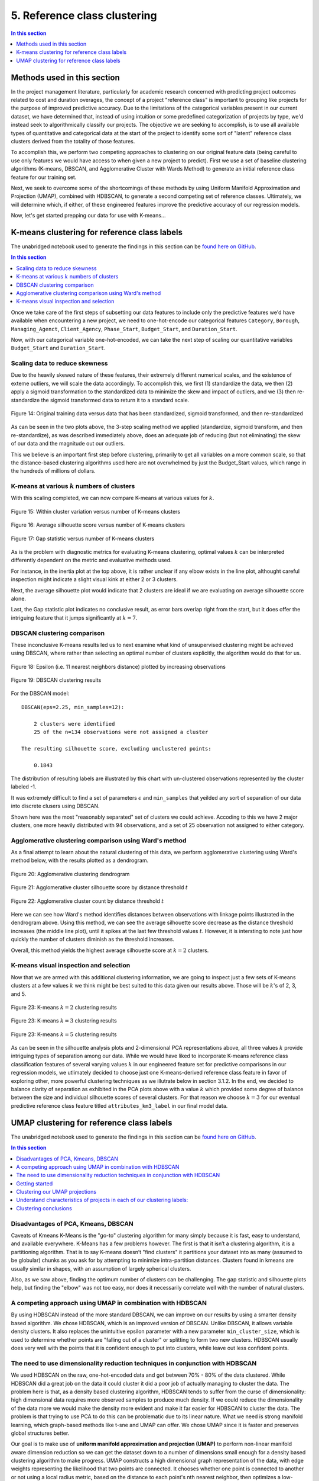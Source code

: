 5. Reference class clustering
=============================

.. contents:: In this section
  :local:
  :depth: 1
  :backlinks: top

Methods used in this section
----------------------------

In the project management literature, particularly for academic research concerned with predicting project outcomes related to cost and duration overages, the concept of a project "reference class" is important to grouping like projects for the purpose of improved predictive accuracy. Due to the limitations of the categorical variables present in our current dataset, we have determined that, instead of using intuition or some predefined categorization of projects by type, we'd instead seek to algorithmically classify our projects. The objective we are seeking to accomplish, is to use all available types of quantitative and categorical data at the start of the project to identify some sort of "latent" reference class clusters derived from the totality of those features.

To accomplish this, we perform two competing approaches to clustering on our original feature data (being careful to use only features we would have access to when given a new project to predict). First we use a set of baseline clustering algorithms (K-means, DBSCAN, and Agglomerative Cluster with Wards Method) to generate an initial reference class feature for our training set.

Next, we seek to overcome some of the shortcomings of these methods by using Uniform Manifold Approximation and Projection (UMAP), combined with HDBSCAN, to generate a second competing set of reference classes. Ultimately, we will determine which, if either, of these engineered features improve the predictive accuracy of our regression models.

Now, let's get started prepping our data for use with K-means...

K-means clustering for reference class labels
---------------------------------------------

The unabridged notebook used to generate the findings in this section can be `found here on GitHub <https://github.com/sedelmeyer/nyc-capital-projects/blob/master/notebooks/03_kmeans_attribute_features.ipynb>`_.

.. contents:: In this section
  :local:
  :depth: 2
  :backlinks: top

Once we take care of the first steps of subsetting our data features to include only the predictive features we'd have available when encountering a new project, we need to one-hot-encode our categorical features ``Category``, ``Borough``, ``Managing_Agenct``, ``Client_Agency``, ``Phase_Start``, ``Budget_Start``, and ``Duration_Start``.

Now, with our categorical variable one-hot-encoded, we can take the next step of scaling our quantitative variables ``Budget_Start`` and ``Duration_Start``.

Scaling data to reduce skewness
^^^^^^^^^^^^^^^^^^^^^^^^^^^^^^^

Due to the heavily skewed nature of these features, their extremely different numerical scales, and the existence of exteme outliers, we will scale the data accordingly. To accomplish this, we first (1) standardize the data, we then (2) apply a sigmoid transformation to the standardized data to minimize the skew and impact of outliers, and we (3) then re-standardize the sigmoid transformed data to return it to a standard scale.

.. figure:: ../../docs/_static/figures/14-scaled-std-sig-train-scatter.jpg
  :align: center
  :width: 100%

  Figure 14: Original training data versus data that has been standardized, sigmoid transformed, and then re-standardized

As can be seen in the two plots above, the 3-step scaling method we applied (standardize, sigmoid transform, and then re-standardize), as was described immediately above, does an adequate job of reducing (but not eliminating) the skew of our data and the magnitude out our outliers.

This we believe is an important first step before clustering, primarily to get all variables on a more common scale, so that the distance-based clustering algorithms used here are not overwhelmed by just the Budget_Start values, which range in the hundreds of millions of dollars.

K-means at various :math:`k` numbers of clusters
^^^^^^^^^^^^^^^^^^^^^^^^^^^^^^^^^^^^^^^^^^^^^^^^

With this scaling completed, we can now compare K-means at various values for :math:`k`.


.. figure:: ../../docs/_static/figures/15-kmeans-inertia-lineplot.jpg
  :align: center
  :width: 100%

  Figure 15: Within cluster variation versus number of K-means clusters

.. figure:: ../../docs/_static/figures/16-kmeans-silscore-lineplot.jpg
  :align: center
  :width: 100%

  Figure 16: Average silhouette score versus number of K-means clusters

.. figure:: ../../docs/_static/figures/17-kmeans-gapstat-lineplot.jpg
  :align: center
  :width: 100%

  Figure 17: Gap statistic versus number of K-means clusters

As is the problem with diagnostic metrics for evaluating K-means clustering, optimal values :math:`k` can be interpreted differently dependent on the metric and evaluative methods used.

For instance, in the inertia plot at the top above, it is rather unclear if any elbow exists in the line plot, althought careful inspection might indicate a slight visual kink at either 2 or 3 clusters.

Next, the average silhouette plot would indicate that 2 clusters are ideal if we are evaluating on average silhouette score alone.

Last, the Gap statistic plot indicates no conclusive result, as error bars overlap right from the start, but it does offer the intriguing feature that it jumps significantly at :math:`k=7`.

DBSCAN clustering comparison
^^^^^^^^^^^^^^^^^^^^^^^^^^^^

These inconclusive K-means results led us to next examine what kind of unsupervised clustering might be achieved using DBSCAN, where rather than selecting an optimal number of clusters explicitly, the algorithm would do that for us. 

.. figure:: ../../docs/_static/figures/18-dbscan-epsilon-lineplot.jpg
  :align: center
  :width: 100%

  Figure 18: Epsilon (i.e. 11 nearest neighbors distance) plotted by increasing observations


.. figure:: ../../docs/_static/figures/19-dbscan-cluster-barplot.jpg
  :align: center
  :width: 100%

  Figure 19: DBSCAN clustering results


For the DBSCAN model::

   DBSCAN(eps=2.25, min_samples=12):

       2 clusters were identified
       25 of the n=134 observations were not assigned a cluster
    
   The resulting silhouette score, excluding unclustered points:

       0.1843

The distribution of resulting labels are illustrated by this chart with un-clustered observations represented by the cluster labeled -1.

It was extremely difficult to find a set of parameters :math:`\epsilon` and ``min_samples`` that yeilded any sort of separation of our data into discrete clusers using DBSCAN.

Shown here was the most "reasonably separated" set of clusters we could achieve. Accoding to this we have 2 major clusters, one more heavily distributed with 94 observations, and a set of 25 observation not assigned to either category.

Agglomerative clustering comparison using Ward's method
^^^^^^^^^^^^^^^^^^^^^^^^^^^^^^^^^^^^^^^^^^^^^^^^^^^^^^^

As a final attempt to learn about the natural clustering of this data, we perform agglomerative clustering using Ward's method below, with the results plotted as a dendrogram.

.. figure:: ../../docs/_static/figures/20-wards-dendrogram.jpg
  :align: center
  :width: 100%

  Figure 20: Agglomerative clustering dendrogram

.. figure:: ../../docs/_static/figures/21-wards-silscore-lineplot.jpg
  :align: center
  :width: 100%

  Figure 21: Agglomerative cluster silhouette score by distance threshold :math:`t`

.. figure:: ../../docs/_static/figures/22-wards-cluster-count-lineplot.jpg
  :align: center
  :width: 100%

  Figure 22: Agglomerative cluster count by distance threshold :math:`t`

Here we can see how Ward's method identifies distances between observations with linkage points illustrated in the dendrogram above. Using this method, we can see the average silhouette score decrease as the distance threshold increases (the middle line plot), until it spikes at the last few threshold values :math:`t`. However, it is intersting to note just how quickly the number of clusters diminish as the threshold increases.

Overall, this method yields the highest average silhouette score at :math:`k=2` clusters.

K-means visual inspection and selection
^^^^^^^^^^^^^^^^^^^^^^^^^^^^^^^^^^^^^^^

Now that we are armed with this additional clustering information, we are going to inspect just a few sets of K-means clusters at a few values :math:`k` we think might be best suited to this data given our results above. Those will be :math:`k`'s of 2, 3, and 5.

.. figure:: ../../docs/_static/figures/23-kmeans-2-silplot.jpg
  :align: center
  :width: 100%

  Figure 23: K-means :math:`k=2` clustering results

.. figure:: ../../docs/_static/figures/24-kmeans-3-silplot.jpg
  :align: center
  :width: 100%

  Figure 23: K-means :math:`k=3` clustering results

.. figure:: ../../docs/_static/figures/25-kmeans-5-silplot.jpg
  :align: center
  :width: 100%

  Figure 23: K-means :math:`k=5` clustering results

As can be seen in the silhouette analysis plots and 2-dimensional PCA representations above, all three values :math:`k` provide intriguing types of separation among our data. While we would have liked to incorporate K-means reference class classification features of several varying values :math:`k` in our engineered feature set for predictive comparisons in our regression models, we utlimately decided to choose just one K-means-derived reference class feature in favor of exploring other, more powerful clustering techniques as we illutrate below in section 3.1.2. In the end, we decided to balance clarity of separation as exhibited in the PCA plots above with a value :math:`k` which provided some degree of balance between the size and individual silhouette scores of several clusters. For that reason we choose :math:`k=3` for our eventual predictive reference class feature titled ``attributes_km3_label`` in our final model data.


UMAP clustering for reference class labels
------------------------------------------

The unabridged notebook used to generate the findings in this section can be `found here on GitHub <https://github.com/sedelmeyer/nyc-capital-projects/blob/master/notebooks/05_umap_hdbscan_features.ipynb>`_.

.. contents:: In this section
  :local:
  :depth: 2
  :backlinks: top

Disadvantages of PCA, Kmeans, DBSCAN
^^^^^^^^^^^^^^^^^^^^^^^^^^^^^^^^^^^^

Caveats of Kmeans K-Means is the "go-to" clustering algorithm for many simply because it is fast, easy to understand, and available everywhere. K-Means has a few problems however. The first is that it isn’t a clustering algorithm, it is a partitioning algorithm. That is to say K-means doesn’t "find clusters" it partitions your dataset into as many (assumed to be globular) chunks as you ask for by attempting to minimize intra-partition distances. Clusters found in kmeans are usually similar in shapes, with an assumption of largely spherical clusters.

Also, as we saw above, finding the optimum number of clusters can be challenging. The gap statistic and silhouette plots help, but finding the "elbow" was not too easy, nor does it necessarily correlate well with the number of natural clusters.

A competing approach using UMAP in combination with HDBSCAN
^^^^^^^^^^^^^^^^^^^^^^^^^^^^^^^^^^^^^^^^^^^^^^^^^^^^^^^^^^^

By using  HDBSCAN instead of the more standard DBSCAN, we can improve on our results by using a smarter density based algorithm. We chose HDBSCAN, which is an improved version of DBSCAN. Unlike DBSCAN, it allows variable density clusters. It also replaces the unintuitive epsilon parameter with a new parameter ``min_cluster_size``, which is used to determine whether points are "falling out of a cluster" or splitting to form two new clusters. HDBSCAN usually does very well with the points that it is confident enough to put into clusters, while leave out less confident points.

The need to use dimensionality reduction techniques in conjunction with HDBSCAN
^^^^^^^^^^^^^^^^^^^^^^^^^^^^^^^^^^^^^^^^^^^^^^^^^^^^^^^^^^^^^^^^^^^^^^^^^^^^^^^

We used HDBSCAN on the raw, one-hot-encoded data and got between 70% - 80% of the data clustered. While HDBSCAN did a great job on the data it could cluster it did a poor job of actually managing to cluster the data. The problem here is that, as a density based clustering algorithm, HDBSCAN tends to suffer from the curse of dimensionality: high dimensional data requires more observed samples to produce much density. If we could reduce the dimensionality of the data more we would make the density more evident and make it far easier for HDBSCAN to cluster the data. The problem is that trying to use PCA to do this can be problematic due to its linear nature. What we need is strong manifold learning, which graph-based methods like t-sne and UMAP can offer. We chose UMAP since it is faster and preserves global structures better.

Our goal is to make use of **uniform manifold approximation and projection (UMAP)** to perform non-linear manifold aware dimension reduction so we can get the dataset down to a number of dimensions small enough for a density based clustering algorithm to make progress. UMAP constructs a high dimensional graph representation of the data, with edge weights representing the likelihood that two points are connected. It chooses whether one point is connected to another or not using a local radius metric, based on the distance to each point's nth nearest neighbor, then optimizes a low-dimensional graph to be as structurally similar as possible.

Tuning UMAP The most important parameter is ``n_neighbors`` - the number of approximate nearest neighbors used to construct the initial high-dimensional graph. It effectively controls how UMAP balances local versus global structure - low values will push UMAP to focus more on local structure by constraining the number of neighboring points considered when analyzing the data in high dimensions, while high values will push UMAP towards representing the big-picture structure while losing fine detail. As ``n_neighbors`` increases, UMAP connects more and more neighboring points when constructing the graph representation of the high-dimensional data, which leads to a projection that more accurately reflects the global structure of the data. At very low values, any notion of global structure is almost completely lost.

**Sources and additional resources:**

* https://pair-code.github.io/understanding-umap/
* https://umap-learn.readthedocs.io/en/latest/clustering.html
* https://hdbscan.readthedocs.io/en/latest/comparing_clustering_algorithms.html


Getting started
^^^^^^^^^^^^^^^

To get started on this task, we trained UMAP transformer on the train set, and use that for getting 2D embedding from train data as additional features during training time. At inference time, we use the same transformer (fitted only on train) to transform the test set.

We can see from the visualizations below that the 2D embedding gives us some insight into our data. It shows separation between cluster of points, and their is some logic in the direction of the components with regards to our two target variable ``Budget_Change_Ratio`` and ``Schedule_Change_Ratio``.

**NOTE:** For the purpose of brevity and computational cost for this report, we import pickled versions of the resulting models below instead of re-run all of our exploratory models here. To view the full code used to generate these results, please see `the complete notebook on GitHub <https://github.com/sedelmeyer/nyc-capital-projects/blob/master/notebooks/05_umap_hdbscan_features.ipynb>`_.


.. figure:: ../../docs/_static/figures/26-umap-schedule-scale-scatter.jpg
   :align: center
   :width: 100%

   Figure 26: 2-dimensional UMAP reduction with ``Schedule_Change_Ratio`` color scale 

.. figure:: ../../docs/_static/figures/27-umap-budget-scale-scatter.jpg
   :align: center
   :width: 100%

   Figure 27: 2-dimensional UMAP reduction with ``Budget_Change_Ratio`` color scale

.. figure:: ../../docs/_static/figures/28-umap-category-color-scatter.jpg
   :align: center
   :width: 100%

   Figure 28: 2-dimensional UMAP reduction, color coded by project category

Clustering our UMAP projections
^^^^^^^^^^^^^^^^^^^^^^^^^^^^^^^

After our initial dimensionality reduction with UMAP, we then applied HDBSCAN on the resulted UMAP embedding and got much better results than clustering on our raw data. HDBSCAN was able to cluster > 99% of points, and the clusters all contained multiple types of project categories (as can be seen by examining the clusters below and comparing them to the category-colored scatterplot of the UMAP embedding above). We interperet this to mean that we were able to capture more information in our would-be reference classes than we might otherwise have been able to capture by using the existing defined categories present in the original dataset.

.. figure:: ../../docs/_static/figures/29-umap-hdbscan-color-scatter.jpg
   :align: center
   :width: 100%

   Figure 29: 2-dimensional UMAP reduction, color coded by HDBSCAN-assigned clusters

For comparison, the resulting average silhouette score for our two methods of reference class clustering, when measured against our original training data (without any feature engineering), are::

                         Silhouette Score
   K-means, k=3          0.1461
   UMAP with HDBSCAN     0.1798

As a point of comparison, now that we have a second set of reference classes to compete in our models against the [K-means cluster completed in section 3.1.1](#3.1.1.-K-means-clustering-for-reference-class-labels), we can most directly compare both sets of clustered reference classes by examining the average silhouette scores of those clusters on our original set of training data. As is shown in the output above, the UMAP with HDBSCAN method achieves a slightly higher avg. silhoutte score at 0.1798 than the K-means :math:`k=3` clusters, which scored 0.1461. While this might indicate better clustering using UMAP with HDBSCAN, the real test comes when we attempt to use each of theses engineered features in competing prediction models.

Understand characteristics of projects in each of our clustering labels:
^^^^^^^^^^^^^^^^^^^^^^^^^^^^^^^^^^^^^^^^^^^^^^^^^^^^^^^^^^^^^^^^^^^^^^^^

In our attempt to understand the 5 clusters/latent reference classes shown above, we used two approaches in our more complete notebook (which can be `found here <https://github.com/sedelmeyer/nyc-capital-projects/blob/master/notebooks/05_umap_hdbscan_features.ipynb>`_):

1. Fit 5 binary classification classifiers, each predicting the datapoints of one cluster vs the rest of the data

2. Select which variable has the highest variance between clusters, with the assumption that cluster-defining variables will have very different mean from one cluster to another.

However, since approach 2 yielded better results, for the sake of brevity, that is all we are showing below.

.. figure:: ../../docs/_static/figures/30-umap-hdbscan-spiders.jpg
   :align: center
   :width: 100%

   Figure 30: Comparison of HDBSCAN cluster project attributes

By plotting the cluster-defining features onto radar plots, we can find intuitive explanations for each of the clusters. For example, cluster 5 are projects that are Managed by DDC, with DEP as Client agency. They are typically Sewers construction projects in Queens. Overall, we see an interesting mixing of each categorical variable within our clusters, indicating that our clustering algorithm did a good job separating projects along more than one set of dimensions, and may taken into account a set of latent relationships between all our available features, adding more richness than we might otherwise be able to do by explicitly assigning the reference classes ourselves.

Now, since our main goal is to use these reference classes to help improve our predictions, we visualize the histogram of projects Budget Change Ratio and Schedule Change Ratio, colored by clusters in the two plots below.

.. figure:: ../../docs/_static/figures/31-umap-hdbscan-budget-hist.jpg
   :align: center
   :width: 100%

   Figure 31: HDBSCAN clustering compared to ``Budget_Change_Ratio`` standardized values

.. figure:: ../../docs/_static/figures/32-umap-hdbscan-schedule-hist.jpg
   :align: center
   :width: 100%

   Figure 32: HDBSCAN clustering compared to ``Schedule_Change_Ratio`` standardized values

Based on these histograms, we can see that there are decent separation among our clusters in both of our response variable dimensions, ``Budget_Change_Ratio`` and ``Schedule_Change_Ratio``. The clustering labels as a feature may perhaps help us most in predicting outlier values (as evidenced by the separation of cluster 4 in ``Budget_Change_Ratio`` and cluster 3 in ``Schedule_Change_Ratio``) and may even help to distinguishing a set of other obervations from one another in our regressor models, except in areas of heavily overlapping clusters (e.g. clusters 2 and 5)

Clustering conclusions
^^^^^^^^^^^^^^^^^^^^^^

Now that we feel we have created a two sufficient sets of competing reference classes to test within our models, we move on the embedding the textual project-description data available in our data set.